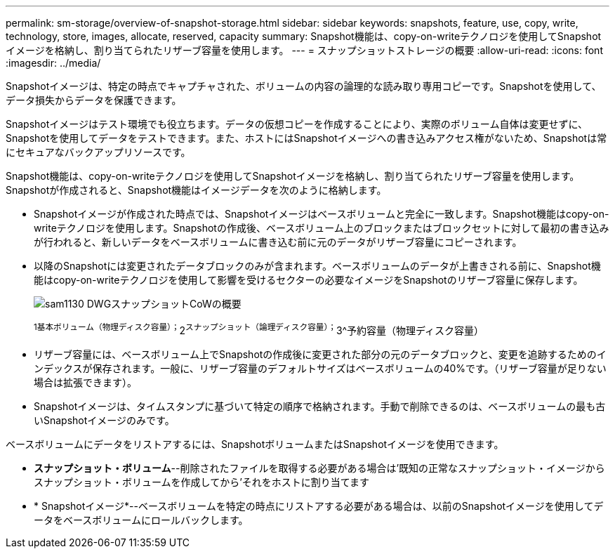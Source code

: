 ---
permalink: sm-storage/overview-of-snapshot-storage.html 
sidebar: sidebar 
keywords: snapshots, feature, use, copy, write, technology, store, images, allocate, reserved, capacity 
summary: Snapshot機能は、copy-on-writeテクノロジを使用してSnapshotイメージを格納し、割り当てられたリザーブ容量を使用します。 
---
= スナップショットストレージの概要
:allow-uri-read: 
:icons: font
:imagesdir: ../media/


[role="lead"]
Snapshotイメージは、特定の時点でキャプチャされた、ボリュームの内容の論理的な読み取り専用コピーです。Snapshotを使用して、データ損失からデータを保護できます。

Snapshotイメージはテスト環境でも役立ちます。データの仮想コピーを作成することにより、実際のボリューム自体は変更せずに、Snapshotを使用してデータをテストできます。また、ホストにはSnapshotイメージへの書き込みアクセス権がないため、Snapshotは常にセキュアなバックアップリソースです。

Snapshot機能は、copy-on-writeテクノロジを使用してSnapshotイメージを格納し、割り当てられたリザーブ容量を使用します。Snapshotが作成されると、Snapshot機能はイメージデータを次のように格納します。

* Snapshotイメージが作成された時点では、Snapshotイメージはベースボリュームと完全に一致します。Snapshot機能はcopy-on-writeテクノロジを使用します。Snapshotの作成後、ベースボリューム上のブロックまたはブロックセットに対して最初の書き込みが行われると、新しいデータをベースボリュームに書き込む前に元のデータがリザーブ容量にコピーされます。
* 以降のSnapshotには変更されたデータブロックのみが含まれます。ベースボリュームのデータが上書きされる前に、Snapshot機能はcopy-on-writeテクノロジを使用して影響を受けるセクターの必要なイメージをSnapshotのリザーブ容量に保存します。
+
image::../media/sam1130-dwg-snapshots-cow-overview.gif[sam1130 DWGスナップショットCoWの概要]

+
^1基本ボリューム（物理ディスク容量）；^2^スナップショット（論理ディスク容量）；^3^予約容量（物理ディスク容量）

* リザーブ容量には、ベースボリューム上でSnapshotの作成後に変更された部分の元のデータブロックと、変更を追跡するためのインデックスが保存されます。一般に、リザーブ容量のデフォルトサイズはベースボリュームの40%です。（リザーブ容量が足りない場合は拡張できます）。
* Snapshotイメージは、タイムスタンプに基づいて特定の順序で格納されます。手動で削除できるのは、ベースボリュームの最も古いSnapshotイメージのみです。


ベースボリュームにデータをリストアするには、SnapshotボリュームまたはSnapshotイメージを使用できます。

* *スナップショット・ボリューム*--削除されたファイルを取得する必要がある場合は'既知の正常なスナップショット・イメージからスナップショット・ボリュームを作成してから'それをホストに割り当てます
* * Snapshotイメージ*--ベースボリュームを特定の時点にリストアする必要がある場合は、以前のSnapshotイメージを使用してデータをベースボリュームにロールバックします。

